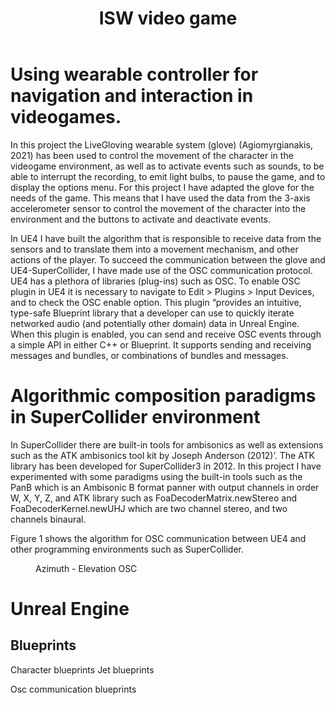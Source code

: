 #+Title: ISW video game


* Using wearable controller for navigation and interaction in videogames.
In this project the LiveGloving wearable system (glove) (Agiomyrgianakis, 2021)
has been used to control the movement of the character in the videogame
environment, as well as to activate events such as sounds, to be able to
interrupt the recording, to emit light bulbs, to pause the game, and to display
the options menu. For this project I have adapted the glove for the needs of the
game. This means that I have used the data from the 3-axis accelerometer sensor
to control the movement of the character into the environment and the buttons to
activate and deactivate events.

In UE4 I have built the algorithm that is responsible to receive data from the sensors and to translate them into a movement mechanism, and other actions of the player. To succeed the communication between the glove and UE4-SuperCollider, I have made use of the OSC communication protocol.
UE4 has a plethora of libraries (plug-ins) such as OSC. To enable OSC plugin in UE4 it is necessary to navigate to Edit > Plugins > Input Devices, and to check the OSC enable option. This plugin “provides an
intuitive, type-safe Blueprint library that a developer can use to quickly
iterate networked audio (and potentially other domain) data in Unreal Engine.
When this plugin is enabled, you can send and receive OSC events through a
simple API in either C++ or Blueprint. It supports sending and receiving
messages and bundles, or combinations of bundles and messages.

* Algorithmic composition paradigms in SuperCollider environment

In SuperCollider there are built-in tools for ambisonics as well as extensions such as the ATK ambisonics tool kit by Joseph Anderson (2012)’. The ATK library has been developed for SuperCollider3 in 2012. In this project I have experimented with some paradigms using the built-in tools such as the PanB which is an Ambisonic B format panner with output channels in order W, X, Y, Z, and ATK library such as FoaDecoderMatrix.newStereo and FoaDecoderKernel.newUHJ which are two channel stereo, and two channels binaural.

Figure 1 shows the algorithm for OSC communication between UE4 and other programming environments such as SuperCollider.

#+Caption: Azimuth - Elevation OSC
[[./pics/azimuth_elevation_blueprint.png]]

* Unreal Engine

** Blueprints

Character blueprints
Jet blueprints

Osc communication blueprints
